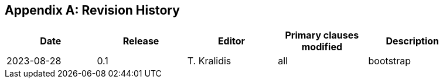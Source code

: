 [appendix]
== Revision History

[width="90%",options="header"]
|===
|Date |Release |Editor | Primary clauses modified |Description
|2023-08-28 |0.1 |T. Kralidis|all |bootstrap
|===
